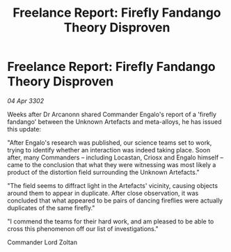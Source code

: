 :PROPERTIES:
:ID:       a5623c1d-a77d-477b-abd5-0e4b6778b21d
:END:
#+title: Freelance Report: Firefly Fandango Theory Disproven
#+filetags: :galnet:

* Freelance Report: Firefly Fandango Theory Disproven

/04 Apr 3302/

Weeks after Dr Arcanonn shared Commander Engalo's report of a 'firefly fandango' between the Unknown Artefacts and meta-alloys, he has issued this update: 

"After Engalo's research was published, our science teams set to work, trying to identify whether an interaction was indeed taking place. Soon after, many Commanders – including Locastan, Criosx and Engalo himself – came to the conclusion that what they were witnessing was most likely a product of the distortion field surrounding the Unknown Artefacts." 

"The field seems to diffract light in the Artefacts' vicinity, causing objects around them to appear in duplicate. After close observation, it was concluded that what appeared to be pairs of dancing fireflies were actually duplicates of the same firefly." 

"I commend the teams for their hard work, and am pleased to be able to cross this phenomenon off our list of investigations." 

Commander Lord Zoltan
